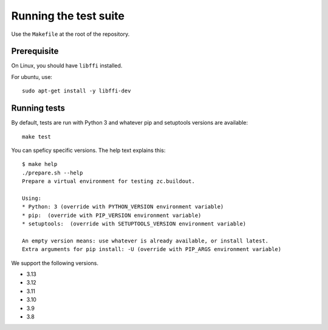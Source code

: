 Running the test suite
----------------------

Use the ``Makefile`` at the root of the repository.

Prerequisite
============

On Linux, you should have ``libffi`` installed.

For ubuntu, use::

   sudo apt-get install -y libffi-dev

Running tests
=============

By default, tests are run with Python 3 and whatever pip and setuptools versions are available::

   make test

You can speficy specific versions.
The help text explains this::

   $ make help
   ./prepare.sh --help
   Prepare a virtual environment for testing zc.buildout.

   Using:
   * Python: 3 (override with PYTHON_VERSION environment variable)
   * pip:  (override with PIP_VERSION environment variable)
   * setuptools:  (override with SETUPTOOLS_VERSION environment variable)

   An empty version means: use whatever is already available, or install latest.
   Extra arguments for pip install: -U (override with PIP_ARGS environment variable)

We support the following versions.

- 3.13
- 3.12
- 3.11
- 3.10
- 3.9
- 3.8
